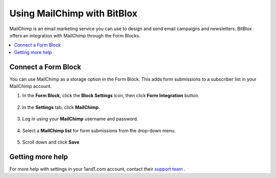 =====================
Using MailChimp with BitBlox
=====================

MailChimp is an email marketing service you can use to design and send email campaigns and newsletters. BitBlox offers an integration with MailChimp through the Form Blocks.

.. contents::
    :local:
    :backlinks: top


Connect a Form Block
------

You can use MailChimp as a storage option in the Form Block. This adds form submissions to a subscriber list in your MailChimp account.

1. In the **Form Block**, click the **Block Settings** icon, then click **Form Integration** button.

	.. class:: screenshot

		|bitblox-settings|

2. In the **Settings** tab, click **MailChimp**.

	.. class:: screenshot

		|select-mailchimp-app|

3. Log in using your **MailChimp** username and password.

	.. class:: screenshot

		|mailchimp-login|

4. Select a **MailChimp list** for form submissions from the drop-down menu.

	.. class:: screenshot

		|mailchimp-list|

5. Scroll down and click **Save** 


Getting more help
------

For more help with settings in your 1and1.com account, contact their `support team <http://help.1and1.com/?hc=website>`__ .

.. |bitblox-settings| image:: _images/bitblox-settings.gif
.. |select-mailchimp-app| image:: _images/select-mailchimp-app.png
.. |mailchimp-login| image:: _images/mailchimp-login.png
.. |mailchimp-list| image:: _images/mailchimp-list.png

